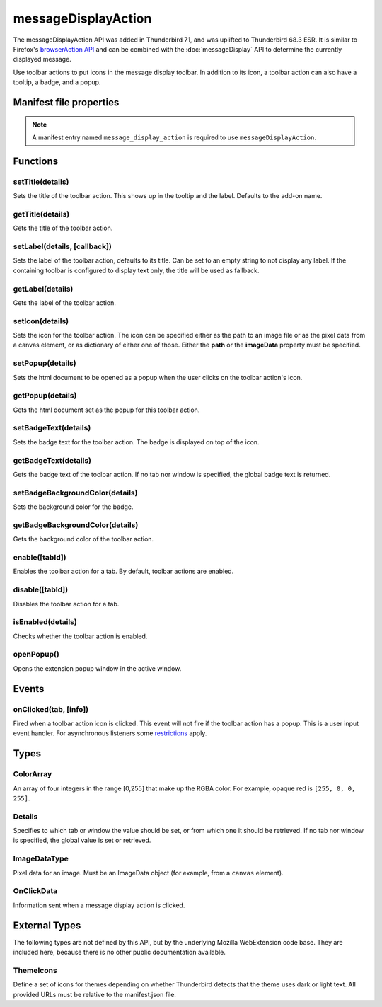 .. _messageDisplayAction_api:

====================
messageDisplayAction
====================

The messageDisplayAction API was added in Thunderbird 71, and was uplifted to Thunderbird 68.3
ESR. It is similar to Firefox's `browserAction API`__ and can be combined with the
:doc:`messageDisplay` API to determine the currently displayed message.

__ https://developer.mozilla.org/en-US/docs/Mozilla/Add-ons/WebExtensions/API/browserAction

.. role:: permission

Use toolbar actions to put icons in the message display toolbar. In addition to its icon, a toolbar action can also have a tooltip, a badge, and a popup.

.. rst-class:: api-main-section

Manifest file properties
========================

.. api-member::
   :name: [``message_display_action``]
   :type: (object)
   
   .. api-member::
      :name: [``browser_style``]
      :type: (boolean)
   
   
   .. api-member::
      :name: [``default_area``]
      :type: (string)
      
      Currently unused.
   
   
   .. api-member::
      :name: [``default_icon``]
      :type: (string)
   
   
   .. api-member::
      :name: [``default_label``]
      :type: (string)
      :annotation: -- [Added in TB 84.0b3, backported to TB 78.6.1]
   
   
   .. api-member::
      :name: [``default_popup``]
      :type: (string)
   
   
   .. api-member::
      :name: [``default_title``]
      :type: (string)
   
   
   .. api-member::
      :name: [``theme_icons``]
      :type: (array of :ref:`messageDisplayAction.ThemeIcons`)
      
      Specifies icons to use for dark and light themes
   

.. rst-class:: api-permission-info

.. note::

   A manifest entry named ``message_display_action`` is required to use ``messageDisplayAction``.

.. rst-class:: api-main-section

Functions
=========

.. _messageDisplayAction.setTitle:

setTitle(details)
-----------------

.. api-section-annotation-hack:: 

Sets the title of the toolbar action. This shows up in the tooltip and the label. Defaults to the add-on name.

.. api-header::
   :label: Parameters

   
   .. api-member::
      :name: ``details``
      :type: (object)
      
      .. api-member::
         :name: ``title``
         :type: (string or null)
         
         The string the toolbar action should display as its label and when moused over.
      
   

.. _messageDisplayAction.getTitle:

getTitle(details)
-----------------

.. api-section-annotation-hack:: 

Gets the title of the toolbar action.

.. api-header::
   :label: Parameters

   
   .. api-member::
      :name: ``details``
      :type: (:ref:`messageDisplayAction.Details`)
   

.. api-header::
   :label: Return type (`Promise`_)

   
   .. api-member::
      :type: string
   
   
   .. _Promise: https://developer.mozilla.org/en-US/docs/Web/JavaScript/Reference/Global_Objects/Promise

.. _messageDisplayAction.setLabel:

setLabel(details, [callback])
-----------------------------

.. api-section-annotation-hack:: -- [Added in TB 84.0b3, backported to TB 78.6.1]

Sets the label of the toolbar action, defaults to its title. Can be set to an empty string to not display any label. If the containing toolbar is configured to display text only, the title will be used as fallback.

.. api-header::
   :label: Parameters

   
   .. api-member::
      :name: ``details``
      :type: (object)
      
      .. api-member::
         :name: ``label``
         :type: (string or null)
         
         The string the toolbar action should use as label. Can be set to an empty string to not display any label. If the containing toolbar is configured to display text only, the title will be used as fallback.
      
   
   
   .. api-member::
      :name: [``callback``]
      :type: (function)
   

.. _messageDisplayAction.getLabel:

getLabel(details)
-----------------

.. api-section-annotation-hack:: -- [Added in TB 84.0b3, backported to TB 78.6.1]

Gets the label of the toolbar action.

.. api-header::
   :label: Parameters

   
   .. api-member::
      :name: ``details``
      :type: (:ref:`messageDisplayAction.Details`)
   

.. api-header::
   :label: Return type (`Promise`_)

   
   .. api-member::
      :type: string
   
   
   .. _Promise: https://developer.mozilla.org/en-US/docs/Web/JavaScript/Reference/Global_Objects/Promise

.. _messageDisplayAction.setIcon:

setIcon(details)
----------------

.. api-section-annotation-hack:: 

Sets the icon for the toolbar action. The icon can be specified either as the path to an image file or as the pixel data from a canvas element, or as dictionary of either one of those. Either the **path** or the **imageData** property must be specified.

.. api-header::
   :label: Parameters

   
   .. api-member::
      :name: ``details``
      :type: (object)
      
      .. api-member::
         :name: [``imageData``]
         :type: (:ref:`messageDisplayAction.ImageDataType` or object)
         
         Either an ImageData object or a dictionary ``{size -> ImageData}`` representing the icon to be set. If the icon is specified as a dictionary, the actual image to be used is chosen depending on screen's pixel density. If the number of image pixels that fit into one screen space unit equals ``scale``, then image with size ``scale`` * 19 will be selected. Initially only scales 1 and 2 will be supported. At least one image must be specified. Note that ``details.imageData = foo`` is equivalent to ``details.imageData = {'19': foo}``
      
      
      .. api-member::
         :name: [``path``]
         :type: (string or object)
         
         Either a relative image path or a dictionary ``{size -> relative image path}`` pointing to icon to be set. If the icon is specified as a dictionary, the actual image to be used is chosen depending on screen's pixel density. If the number of image pixels that fit into one screen space unit equals ``scale``, then image with size ``scale`` * 19 will be selected. Initially only scales 1 and 2 will be supported. At least one image must be specified. Note that ``details.path = foo`` is equivalent to ``details.path = {'19': foo}``
      
   

.. _messageDisplayAction.setPopup:

setPopup(details)
-----------------

.. api-section-annotation-hack:: 

Sets the html document to be opened as a popup when the user clicks on the toolbar action's icon.

.. api-header::
   :label: Parameters

   
   .. api-member::
      :name: ``details``
      :type: (object)
      
      .. api-member::
         :name: ``popup``
         :type: (string or null)
         
         The html file to show in a popup.  If set to the empty string (''), no popup is shown.
      
   

.. _messageDisplayAction.getPopup:

getPopup(details)
-----------------

.. api-section-annotation-hack:: 

Gets the html document set as the popup for this toolbar action.

.. api-header::
   :label: Parameters

   
   .. api-member::
      :name: ``details``
      :type: (:ref:`messageDisplayAction.Details`)
   

.. api-header::
   :label: Return type (`Promise`_)

   
   .. api-member::
      :type: string
   
   
   .. _Promise: https://developer.mozilla.org/en-US/docs/Web/JavaScript/Reference/Global_Objects/Promise

.. _messageDisplayAction.setBadgeText:

setBadgeText(details)
---------------------

.. api-section-annotation-hack:: 

Sets the badge text for the toolbar action. The badge is displayed on top of the icon.

.. api-header::
   :label: Parameters

   
   .. api-member::
      :name: ``details``
      :type: (object)
      
      .. api-member::
         :name: ``text``
         :type: (string or null)
         
         Any number of characters can be passed, but only about four can fit in the space.
      
   

.. _messageDisplayAction.getBadgeText:

getBadgeText(details)
---------------------

.. api-section-annotation-hack:: 

Gets the badge text of the toolbar action. If no tab nor window is specified, the global badge text is returned.

.. api-header::
   :label: Parameters

   
   .. api-member::
      :name: ``details``
      :type: (:ref:`messageDisplayAction.Details`)
   

.. api-header::
   :label: Return type (`Promise`_)

   
   .. api-member::
      :type: string
   
   
   .. _Promise: https://developer.mozilla.org/en-US/docs/Web/JavaScript/Reference/Global_Objects/Promise

.. _messageDisplayAction.setBadgeBackgroundColor:

setBadgeBackgroundColor(details)
--------------------------------

.. api-section-annotation-hack:: 

Sets the background color for the badge.

.. api-header::
   :label: Parameters

   
   .. api-member::
      :name: ``details``
      :type: (object)
      
      .. api-member::
         :name: ``color``
         :type: (string or :ref:`messageDisplayAction.ColorArray` or null)
         
         An array of four integers in the range [0,255] that make up the RGBA color of the badge. For example, opaque red is ``[255, 0, 0, 255]``. Can also be a string with a CSS value, with opaque red being ``#FF0000`` or ``#F00``.
      
   

.. _messageDisplayAction.getBadgeBackgroundColor:

getBadgeBackgroundColor(details)
--------------------------------

.. api-section-annotation-hack:: 

Gets the background color of the toolbar action.

.. api-header::
   :label: Parameters

   
   .. api-member::
      :name: ``details``
      :type: (:ref:`messageDisplayAction.Details`)
   

.. api-header::
   :label: Return type (`Promise`_)

   
   .. api-member::
      :type: :ref:`messageDisplayAction.ColorArray`
   
   
   .. _Promise: https://developer.mozilla.org/en-US/docs/Web/JavaScript/Reference/Global_Objects/Promise

.. _messageDisplayAction.enable:

enable([tabId])
---------------

.. api-section-annotation-hack:: 

Enables the toolbar action for a tab. By default, toolbar actions are enabled.

.. api-header::
   :label: Parameters

   
   .. api-member::
      :name: [``tabId``]
      :type: (integer)
      
      The id of the tab for which you want to modify the toolbar action.
   

.. _messageDisplayAction.disable:

disable([tabId])
----------------

.. api-section-annotation-hack:: 

Disables the toolbar action for a tab.

.. api-header::
   :label: Parameters

   
   .. api-member::
      :name: [``tabId``]
      :type: (integer)
      
      The id of the tab for which you want to modify the toolbar action.
   

.. _messageDisplayAction.isEnabled:

isEnabled(details)
------------------

.. api-section-annotation-hack:: 

Checks whether the toolbar action is enabled.

.. api-header::
   :label: Parameters

   
   .. api-member::
      :name: ``details``
      :type: (:ref:`messageDisplayAction.Details`)
   

.. api-header::
   :label: Return type (`Promise`_)

   
   .. api-member::
      :type: boolean
   
   
   .. _Promise: https://developer.mozilla.org/en-US/docs/Web/JavaScript/Reference/Global_Objects/Promise

.. _messageDisplayAction.openPopup:

openPopup()
-----------

.. api-section-annotation-hack:: 

Opens the extension popup window in the active window.

.. rst-class:: api-main-section

Events
======

.. _messageDisplayAction.onClicked:

onClicked(tab, [info])
----------------------

.. api-section-annotation-hack:: 

Fired when a toolbar action icon is clicked.  This event will not fire if the toolbar action has a popup. This is a user input event handler. For asynchronous listeners some `restrictions <https://developer.mozilla.org/en-US/docs/Mozilla/Add-ons/WebExtensions/User_actions>`__ apply.

.. api-header::
   :label: Parameters for event listeners

   
   .. api-member::
      :name: ``tab``
      :type: (:ref:`tabs.Tab`)
      :annotation: -- [Added in TB 74.0b2]
   
   
   .. api-member::
      :name: [``info``]
      :type: (:ref:`messageDisplayAction.OnClickData`)
      :annotation: -- [Added in TB 74.0b2]
   

.. rst-class:: api-main-section

Types
=====

.. _messageDisplayAction.ColorArray:

ColorArray
----------

.. api-section-annotation-hack:: 

An array of four integers in the range [0,255] that make up the RGBA color. For example, opaque red is ``[255, 0, 0, 255]``.

.. api-header::
   :label: array of integer

.. _messageDisplayAction.Details:

Details
-------

.. api-section-annotation-hack:: 

Specifies to which tab or window the value should be set, or from which one it should be retrieved. If no tab nor window is specified, the global value is set or retrieved.

.. api-header::
   :label: object

   
   .. api-member::
      :name: [``tabId``]
      :type: (integer)
      
      When setting a value, it will be specific to the specified tab, and will automatically reset when the tab navigates. When getting, specifies the tab to get the value from; if there is no tab-specific value, the window one will be inherited.
   
   
   .. api-member::
      :name: [``windowId``]
      :type: (integer)
      
      When setting a value, it will be specific to the specified window. When getting, specifies the window to get the value from; if there is no window-specific value, the global one will be inherited.
   

.. _messageDisplayAction.ImageDataType:

ImageDataType
-------------

.. api-section-annotation-hack:: 

Pixel data for an image. Must be an ImageData object (for example, from a ``canvas`` element).

.. api-header::
   :label: `ImageData <https://developer.mozilla.org/en-US/docs/Web/API/ImageData>`_

.. _messageDisplayAction.OnClickData:

OnClickData
-----------

.. api-section-annotation-hack:: -- [Added in TB 74.0b2]

Information sent when a message display action is clicked.

.. api-header::
   :label: object

   
   .. api-member::
      :name: ``modifiers``
      :type: (array of `string`)
      
      An array of keyboard modifiers that were held while the menu item was clicked.
      
      Supported values:
      
      .. api-member::
         :name: ``Shift``
      
      .. api-member::
         :name: ``Alt``
      
      .. api-member::
         :name: ``Command``
      
         Only available on macOS.
      
      .. api-member::
         :name: ``Ctrl``
      
         Not available on macOS.
      
      .. api-member::
         :name: ``MacCtrl``
      
         Only available on macOS, but of limited use in a click event: Holding down the CTRL key while clicking with the mouse is referred to as a 'CTRL click' under macOS and is interpreted as a right mouse click. In a default profile  the ``dom.event.treat_ctrl_click_as_right_click.disabled`` preference is not enabled and the ``MacCtrl`` modifier key is not forwarded to the API.
   
   
   .. api-member::
      :name: [``button``]
      :type: (integer)
      
      An integer value of button by which menu item was clicked.
   

.. rst-class:: api-main-section

External Types
==============

The following types are not defined by this API, but by the underlying Mozilla WebExtension code base. They are included here, because there is no other public documentation available.

.. _messageDisplayAction.ThemeIcons:

ThemeIcons
----------

.. api-section-annotation-hack:: 

Define a set of icons for themes depending on whether Thunderbird detects that the theme uses dark or light text. All provided URLs must be relative to the manifest.json file.

.. api-header::
   :label: object

   
   .. api-member::
      :name: ``dark``
      :type: (string)
      
      A URL pointing to an icon. This icon displays when a theme using dark text is active (such as the Light theme, and the Default theme if no ``default_icon`` is specified).
   
   
   .. api-member::
      :name: ``light``
      :type: (string)
      
      A URL pointing to an icon. This icon displays when a theme using light text is active (such as the Dark theme).
   
   
   .. api-member::
      :name: ``size``
      :type: (integer)
      
      The size of the two icons in pixels, for example ``16`` or ``32``.
   
